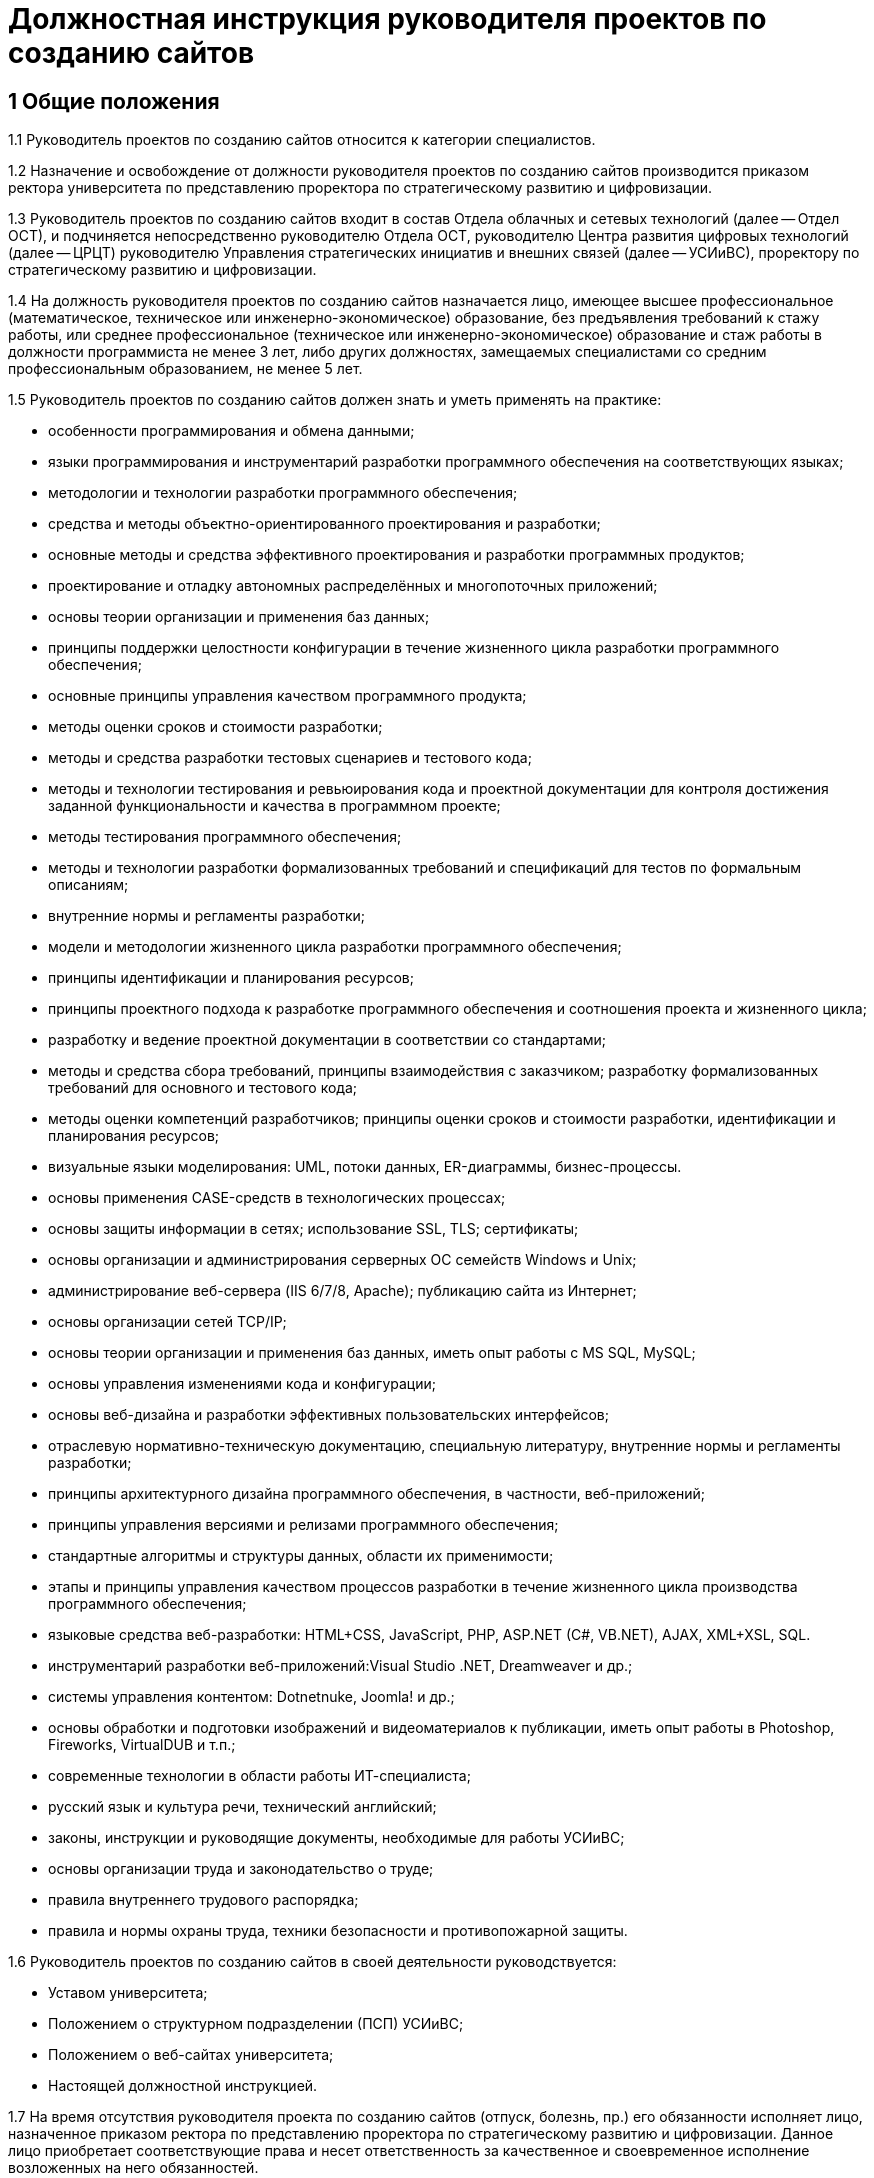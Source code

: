 = Должностная инструкция руководителя проектов по созданию сайтов

== 1 Общие положения

// TODO: Уточнить категорию
1.1 Руководитель проектов по созданию сайтов относится к категории специалистов.

1.2 Назначение и освобождение от должности руководителя проектов по созданию сайтов производится приказом ректора университета по представлению проректора по стратегическому развитию и цифровизации.

1.3 Руководитель проектов по созданию сайтов входит в состав Отдела облачных и сетевых технологий (далее -- Отдел ОСТ), и подчиняется непосредственно руководителю Отдела ОСТ, руководителю Центра развития цифровых технологий (далее -- ЦРЦТ) руководителю Управления стратегических инициатив и внешних связей (далее -- УСИиВС), проректору по стратегическому развитию и цифровизации.

1.4 На должность руководителя проектов по созданию сайтов назначается лицо, имеющее высшее профессиональное (математическое, техническое или инженерно-экономическое) образование, без предъявления требований к стажу работы, или среднее профессиональное (техническое или инженерно-экономическое) образование и стаж работы в должности программиста не менее 3 лет, либо других должностях, замещаемых специалистами со средним профессиональным образованием, не менее 5 лет. 

1.5 Руководитель проектов по созданию сайтов должен знать и уметь применять на практике:

* особенности программирования и обмена данными;
* языки программирования и инструментарий разработки программного обеспечения на соответствующих языках; 
* методологии и технологии разработки программного обеспечения;
* средства и методы объектно-ориентированного проектирования и разработки;
* основные методы и средства эффективного проектирования и разработки программных продуктов;
* проектирование и отладку автономных  распределённых и многопоточных приложений;
* основы теории организации и применения баз данных;
* принципы поддержки целостности конфигурации в течение жизненного цикла разработки программного обеспечения;
* основные принципы управления качеством программного продукта;
* методы оценки сроков и стоимости разработки;
* методы и средства разработки тестовых сценариев и тестового кода;
* методы и технологии тестирования и ревьюирования кода и проектной документации для контроля достижения заданной функциональности и качества в программном проекте;
* методы тестирования программного обеспечения;
* методы и технологии разработки формализованных требований и спецификаций для тестов по формальным описаниям;
* внутренние нормы и регламенты разработки;
* модели и методологии жизненного цикла разработки программного обеспечения;
* принципы идентификации и планирования ресурсов;
* принципы проектного подхода к разработке программного обеспечения и соотношения проекта и жизненного цикла;
* разработку и ведение проектной документации в соответствии со стандартами;
* методы и средства сбора требований, принципы взаимодействия с заказчиком; разработку формализованных требований для основного и тестового кода;
* методы оценки компетенций разработчиков; принципы оценки сроков и стоимости разработки, идентификации и планирования ресурсов;
* визуальные языки моделирования: UML, потоки данных, ER-диаграммы, бизнес-процессы.
* основы применения CASE-средств в технологических процессах; 
* основы защиты информации в сетях; использование SSL, TLS; сертификаты;
* основы организации и администрирования серверных ОС семейств Windows и Unix;
* администрирование веб-сервера (IIS 6/7/8, Apache); публикацию сайта из Интернет;
* основы организации сетей TCP/IP;
* основы теории организации и применения баз данных, иметь опыт работы с MS SQL, MySQL;
* основы управления изменениями кода и конфигурации;
* основы веб-дизайна и разработки эффективных пользовательских интерфейсов; 
* отраслевую нормативно-техническую документацию, специальную литературу, внутренние нормы и регламенты разработки;
* принципы архитектурного дизайна программного обеспечения, в частности,  веб-приложений;
* принципы управления версиями и релизами программного обеспечения;
* стандартные алгоритмы и структуры данных, области их применимости;
* этапы и принципы управления качеством процессов разработки в течение жизненного цикла производства программного обеспечения;
* языковые средства веб-разработки: HTML+CSS, JavaScript, PHP, ASP.NET (C#, VB.NET), AJAX, XML+XSL, SQL.
* инструментарий разработки веб-приложений:Visual Studio .NET, Dreamweaver и др.;
* системы управления контентом: Dotnetnuke, Joomla! и др.;
* основы обработки и подготовки изображений и видеоматериалов к публикации, иметь опыт работы в Photoshop, Fireworks, VirtualDUB и т.п.;
* современные технологии в области работы ИТ-специалиста;
* русский язык и культура речи, технический английский;
* законы, инструкции и руководящие документы, необходимые для работы УСИиВС;
* основы организации труда и законодательство о труде;
* правила внутреннего трудового распорядка;
* правила и нормы охраны труда, техники безопасности и противопожарной защиты.

1.6 Руководитель проектов по созданию сайтов в своей деятельности руководствуется:

* Уставом университета;
* Положением о структурном подразделении (ПСП) УСИиВС;
* Положением о веб-сайтах университета;
* Настоящей должностной инструкцией.

1.7 На время отсутствия руководителя проекта по созданию сайтов (отпуск, болезнь, пр.) его обязанности исполняет лицо, назначенное приказом ректора по представлению проректора по стратегическому развитию и цифровизации. Данное лицо приобретает соответствующие права и несет ответственность за качественное и своевременное исполнение возложенных на него обязанностей.

== 2 Основные функции и обязанности

2.1 Основные функции руководителя проектов по созданию сайтов:

* контроль и поддержание работоспособности официального сайта университета;
* администрирование официального сайта университета;
* информационная поддержка официального сайта университета;
* разработка шаблонов оформления страниц и модулей;
* продвижение сайта и поисковая оптимизация (SEO); 
* руководство и участие в разработке проектов, расширяющих функциональность сайта;
* обучение и консультирование персонала в рамках своей компетенции.

2.2 Должностные обязанности руководителя проектов по созданию сайтов:

* сбор и анализ требований к функциональности и оформлению сайта, создание сценариев использования функциональности сайта и отдельных модулей;
* формализация и контроль корректности выявленных требований;
* разработка требований к необходимым техническим ресурсам;
* разработка кода шаблонов и программных модулей на основе готовых спецификаций;
* отладка кода на уровне модулей, межмодульных взаимодействий и взаимодействий с пользователем и системой управления контента;
* проектирование распределенной и многопоточной организации создаваемых приложений;
* интеграция существующих и созданных программных компонент;
* анализ и оптимизация исполнимого кода и кода веб-страниц c использованием инструментальных средств, для повышения качества изделий и производительности разработки;
* планирование тестирования сайта и разработка тестовых наборов и процедур;
* разработка и ведение необходимой проектной и пользовательской документации;
* сдача документации и программного обеспечения заказчику;
* управление выполнением проекта, руководство проектной группой;
* взаимодействие с заказчиками, потенциальными пользователями, другими группами УСИиВС;
* оценка качества программных средств проекта;
* анализ эффективности инструментальных средств для выполнения проектов;
* участие в аттестации созданного программного обеспечения и шаблонов оформления;
* участие в совершенствовании процесса разработки в рабочих группах;
* участие в выработке проектных стандартов разработки;
* поисковая оптимизация страниц сайта (SEO), включая создание метаописаний;
* регистрация сайта в интернет-каталогах, в т.ч. тематических;
* консультация заинтересованного персонала (студентов университета, методистов кафедр) по основам веб-дизайна и управлению контентом сайта;
* создание на сайте информационных разделов для отделов и служб университета;
* обновление содержимого разделов на основе предоставленной информации;
* администрирование и модерирование форума и блогов, связь с пользователями;
* установка и настройка базового программного обеспечения веб-сервера;
* поиск и размещение на сайте материалов и ссылок, соответствующих тематике сайта; 
* планирование проекта и проведение совещаний по поводу эффективной работы сайта;
* управление персоналом в рамках выполнения проектов и работа в команде;
* анализ результатов выполненных проектов, и обобщение эффективных технологий и проектных решений;  
* планирование выполнения работ по совершенствованию процесса управления сайтом;
* развитие в себе аккуратности, аналитического мышления, методичности, ответственности, дисциплинированности, коммуникабельности, исполнительности, организованности и инициативности;
* планирование и организация собственной работы;
* организация самообучения и повышения своей квалификации;
* освоение новых методов и технологий в области информационных систем;
* чтение профессиональной литературы на английском языке;
* письменное и устное изложение своих предложений и полученных результатов для различных аудиторий.

== 3 Права

3.1 Руководитель проектов по созданию сайтов имеет право:

* знакомиться и участвовать в разработке проектов решений руководства университета и УСИиВС, касающихся его деятельности;
* вносить на рассмотрение руководства университета предложения по совершенствованию работы, связанной с предусмотренными настоящей инструкцией обязанностями;
* запрашивать лично или по поручению непосредственного руководителя у руководителей подразделений университета и специалистов информацию и документы, необходимые для выполнения его должностных обязанностей;
* требовать от руководства УСИиВС оказания содействия в исполнении своих должностных обязанностей;
* принимать решения в рамках профессиональной компетенции;
* участвовать в программах сертификации и повышения квалификации.

== 4 Ответственность

4.1 Руководитель проектов по созданию сайтов несет ответственность:

* за ненадлежащее исполнение или неисполнение своих должностных обязанностей, предусмотренных настоящей должностной инструкцией - в порядке, установленном действующим трудовым законодательством Российской Федерации;
* за правонарушения, совершенные в процессе своей деятельности - в порядке, установленном действующим административным, уголовным и гражданским законодательством Российской Федерации;
* за причинение ущерба университету - в порядке, установленном действующим трудовым законодательством Российской Федерации;
* за некачественное выполнение порученной работы в установленные сроки, несоблюдение правил внутреннего трудового распорядка, техники безопасности и производственной санитарии;
* за несоблюдение правил делового общения, норм служебного этикета, служебной субординации.
